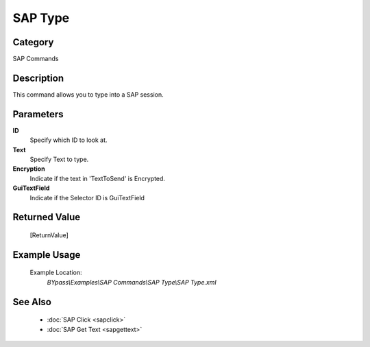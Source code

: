 SAP Type
========

Category
--------
SAP Commands

Description
-----------

This command allows you to type into a SAP session.

Parameters
----------

**ID**
	Specify which ID to look at.

**Text**
	Specify Text to type.

**Encryption**
	Indicate if the text in 'TextToSend' is Encrypted.

**GuiTextField**
	Indicate if the Selector ID is GuiTextField



Returned Value
--------------
	[ReturnValue]

Example Usage
-------------

	Example Location:  
		`BYpass\\Examples\\SAP Commands\\SAP Type\\SAP Type.xml`

See Also
--------
	- :doc:`SAP Click <sapclick>`
	- :doc:`SAP Get Text <sapgettext>`
	
